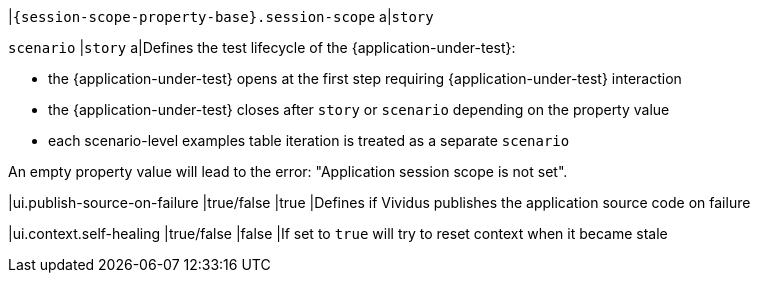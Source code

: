 |`{session-scope-property-base}.session-scope`
a|`story`

`scenario`
|`story`
a|Defines the test lifecycle of the {application-under-test}:

* the {application-under-test} opens at the first step requiring {application-under-test} interaction
* the {application-under-test} closes after `story` or `scenario` depending on the property value
* each scenario-level examples table iteration is treated as a separate `scenario`

An empty property value will lead to the error: "Application session scope is not set".

|ui.publish-source-on-failure
|true/false
|true
|Defines if Vividus publishes the application source code on failure

|ui.context.self-healing
|true/false
|false
|If set to `true` will try to reset context when it became stale
